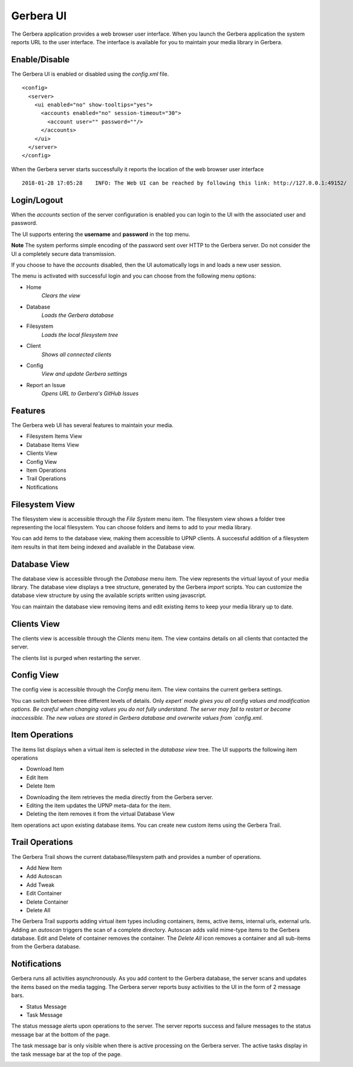 .. _gerbera-ui:
.. index:: Web UI

Gerbera UI
==========


The Gerbera application provides a web browser user interface.  When you launch the Gerbera application the system
reports URL to the user interface.  The interface is available for you to maintain your media library in Gerbera.


Enable/Disable
~~~~~~~~~~~~~~

The Gerbera UI is enabled or disabled using the `config.xml` file.

::

    <config>
      <server>
        <ui enabled="no" show-tooltips="yes">
          <accounts enabled="no" session-timeout="30">
            <account user="" password=""/>
          </accounts>
        </ui>
      </server>
    </config>


When the Gerbera server starts successfully it reports the location of the web browser user interface

::

    2018-01-28 17:05:28    INFO: The Web UI can be reached by following this link: http://127.0.0.1:49152/


Login/Logout
~~~~~~~~~~~~

When the `accounts` section of the server configuration is enabled you can login to the UI with the associated user and password.

The UI supports entering the **username** and **password** in the top menu.

**Note** The system performs simple encoding of the password sent over HTTP to the Gerbera server.
Do not consider the UI a completely secure data transmission.

.. image:: _static/login-field-entry.png
   :alt: Login username and password
   :target: _static/login-field-entry.png

If you choose to have the `accounts` disabled, then the UI automatically logs in and loads a new user session.

The menu is activated with successful login and you can choose from the following menu options:

.. image:: _static/menubar.png
   :alt: Menubar
   :target: _static/menubar.png

* Home
    *Clears the view*
* Database
    *Loads the Gerbera database*
* Filesystem
    *Loads the local filesystem tree*
* Client
    *Shows all connected clients*
* Config
    *View and update Gerbera settings*
* Report an Issue
    *Opens URL to Gerbera's GitHub Issues*

Features
~~~~~~~~

The Gerbera web UI has several features to maintain your media.

* Filesystem Items View
* Database Items View
* Clients View
* Config View
* Item Operations
* Trail Operations
* Notifications


.. _filesystem-view:

Filesystem View
~~~~~~~~~~~~~~~

The filesystem view is accessible through the `File System` menu item. The filesystem view shows a folder tree
representing the local filesystem.  You can choose folders and items to add to your media library.

.. image:: _static/filesystem-view.png
   :alt: Filesystem view
   :target: _static/filesystem-view.png

You can add items to the database view, making them accessible to UPNP clients.  A successful addition of a filesystem
item results in that item being indexed and available in the Database view.


Database View
~~~~~~~~~~~~~

The database view is accessible through the `Database` menu item.  The view represents the virtual layout of your media
library.  The database view displays a tree structure, generated by the Gerbera `import` scripts.  You can customize the
database view structure by using the available scripts written using javascript.

.. image:: _static/database-view.png
   :alt: Database view
   :target: _static/database-view.png

You can maintain the database view removing items and edit existing items to keep your media library up to date.


Clients View
~~~~~~~~~~~~

The clients view is accessible through the `Clients` menu item.  The view contains details on all clients that contacted the server. 

.. image:: _static/clients-view.png
   :alt: Clients view
   :target: _static/clients-view.png

The clients list is purged when restarting the server.


Config View
~~~~~~~~~~~

The config view is accessible through the `Config` menu item.  The view contains the current gerbera settings.

.. image:: _static/config-view.png
   :alt: Config view
   :target: _static/config-view.png

You can switch between three different levels of details. Only `expert´ mode gives you all config values and modification options.
Be careful when changing values you do not fully understand. The server may fail to restart or become inaccessible.
The new values are stored in Gerbera database and overwrite values from `config.xml`.


Item Operations
~~~~~~~~~~~~~~~

The items list displays when a virtual item is selected in the `database view` tree.  The UI supports the following item
operations

* Download Item
* Edit Item
* Delete Item

.. image:: _static/item-operations.png
   :alt: Item operations
   :target: _static/item-operations.png

- Downloading the item retrieves the media directly from the Gerbera server.
- Editing the item updates the UPNP meta-data for the item.
- Deleting the item removes it from the virtual Database View

Item operations act upon existing database items.  You can create new custom items using the Gerbera Trail.

Trail Operations
~~~~~~~~~~~~~~~~

The Gerbera Trail shows the current database/filesystem path and provides a number of operations.

* Add New Item
* Add Autoscan
* Add Tweak
* Edit Container
* Delete Container
* Delete All

.. image:: _static/trail-operations.png
   :alt: Trail operations
   :target: _static/trail-operations.png

.. image:: _static/trail-fs-operations.png
   :alt: Trail operations in Filesystem view
   :target: _static/trail-fs-operations.png

.. image:: _static/trail-config-operations.png
   :alt: Trail operations in Config view
   :target: _static/trail-config-operations.png

The Gerbera Trail supports adding virtual item types including containers, items, active items, internal urls, external urls.
Adding an `autoscan` triggers the scan of a complete directory.  Autoscan adds valid mime-type items to the Gerbera database.
Edit and Delete of container removes the container.  The `Delete All` icon removes a container and all sub-items from the
Gerbera database.

Notifications
~~~~~~~~~~~~~

Gerbera runs all activities asynchronously.  As you add content to the Gerbera database, the server scans and updates the
items based on the media tagging.  The Gerbera server reports busy activities to the UI in the form of 2 message bars.

* Status Message
* Task Message

The status message alerts upon operations to the server.  The server reports success and failure messages to the status
message bar at the bottom of the page.

.. image:: _static/toast-message.png
   :alt: Toast message
   :target: _static/toast-message.png


The task message bar is only visible when there is active processing on the Gerbera server.  The active tasks display in
the task message bar at the top of the page.

.. image:: _static/task-message.png
   :alt: Task message
   :target: _static/task-message.png

